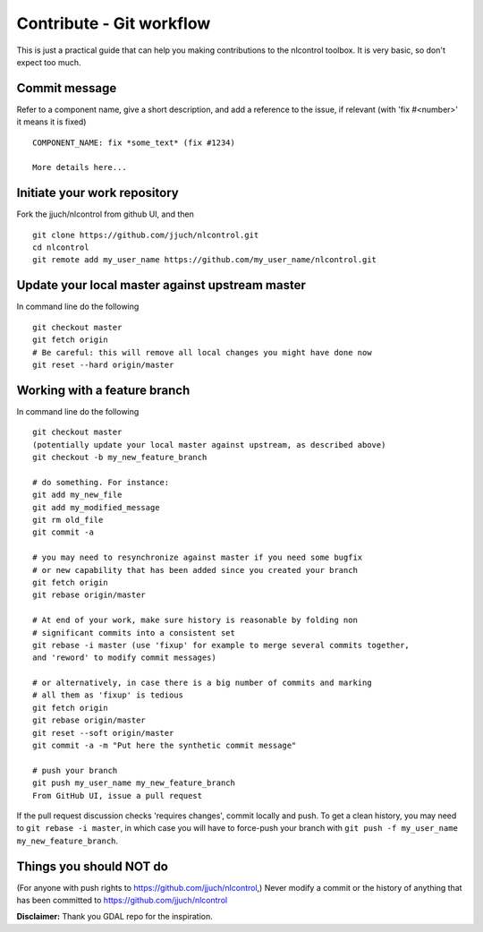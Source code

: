 .. _contribution:

==========================
Contribute - Git workflow
==========================


.. only:: html

    .. contents::
       :depth: 3
       :backlinks: none

This is just a practical guide that can help you making contributions to the nlcontrol toolbox. It is very basic, so don't expect too much.

Commit message
---------------

Refer to a component name, give a short description, and add a reference to the issue, if relevant (with 'fix #<number>' it means it is fixed)
::

    COMPONENT_NAME: fix *some_text* (fix #1234)

    More details here...


Initiate your work repository
------------------------------

Fork the jjuch/nlcontrol from github UI, and then
::

    git clone https://github.com/jjuch/nlcontrol.git
    cd nlcontrol
    git remote add my_user_name https://github.com/my_user_name/nlcontrol.git


Update your local master against upstream master
----------------------------------------------------------

In command line do the following
::

    git checkout master
    git fetch origin
    # Be careful: this will remove all local changes you might have done now
    git reset --hard origin/master

Working with a feature branch
------------------------------

In command line do the following
::

    git checkout master
    (potentially update your local master against upstream, as described above)
    git checkout -b my_new_feature_branch

    # do something. For instance:
    git add my_new_file
    git add my_modified_message
    git rm old_file
    git commit -a 

    # you may need to resynchronize against master if you need some bugfix
    # or new capability that has been added since you created your branch
    git fetch origin
    git rebase origin/master

    # At end of your work, make sure history is reasonable by folding non
    # significant commits into a consistent set
    git rebase -i master (use 'fixup' for example to merge several commits together,
    and 'reword' to modify commit messages)

    # or alternatively, in case there is a big number of commits and marking
    # all them as 'fixup' is tedious
    git fetch origin
    git rebase origin/master
    git reset --soft origin/master
    git commit -a -m "Put here the synthetic commit message"

    # push your branch
    git push my_user_name my_new_feature_branch
    From GitHub UI, issue a pull request

If the pull request discussion checks 'requires changes', commit locally and push. To get a clean history, you may need to ``git rebase -i master``, in which case you will have to force-push your branch with ``git push -f my_user_name my_new_feature_branch``.


Things you should NOT do
-------------------------
(For anyone with push rights to https://github.com/jjuch/nlcontrol,) Never modify a commit or the history of anything that has been committed to https://github.com/jjuch/nlcontrol


**Disclaimer:** Thank you GDAL repo for the inspiration.